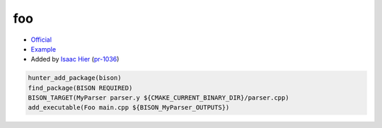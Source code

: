 .. spelling::

    bison

.. index:: compiler ; bison

.. _pkg.foo:

foo
===

-  `Official <https://www.gnu.org/software/bison/>`__
-  `Example <https://github.com/ruslo/hunter/blob/master/examples/bison/CMakeLists.txt>`__
-  Added by `Isaac Hier <https://github.com/isaachier>`__ (`pr-1036 <https://github.com/ruslo/hunter/pull/1036>`__)

.. code-block:: cmake

    hunter_add_package(bison)
    find_package(BISON REQUIRED)
    BISON_TARGET(MyParser parser.y ${CMAKE_CURRENT_BINARY_DIR}/parser.cpp)
    add_executable(Foo main.cpp ${BISON_MyParser_OUTPUTS})
